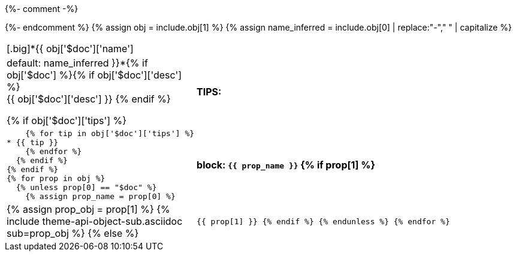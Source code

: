 {%- comment -%}
////
Generates a reference table for documenting an API object.
////
{%- endcomment %}
{% assign obj = include.obj[1] %}
{% assign name_inferred = include.obj[0] | replace:"-"," " | capitalize  %}
[cols="1,3",role="api-ref"]
|===
2+| [.big]*{{ obj['$doc']['name'] | default: name_inferred }}*{% if obj['$doc'] %}{% if obj['$doc']['desc'] %} +
{{ obj['$doc']['desc'] }}
  {% endif %}

  {% if obj['$doc']['tips'] %}
s|TIPS:
a|
    {% for tip in obj['$doc']['tips'] %}
* {{ tip }}
    {% endfor %}
  {% endif %}
{% endif %}
{% for prop in obj %}
  {% unless prop[0] == "$doc" %}
    {% assign prop_name = prop[0] %}
s| block: `{{ prop_name }}`
    {% if prop[1] %}
a|
{% assign prop_obj = prop[1] %}
{% include theme-api-object-sub.asciidoc sub=prop_obj %}
    {% else %}
m| {{ prop[1] }}
    {% endif %}
  {% endunless %}
{% endfor %}
|===

